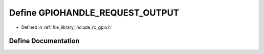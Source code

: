 .. _exhale_define_group___g_p_i_o_1ga6ddf08e5c5c8f8069633e0f478710eb8:

Define GPIOHANDLE_REQUEST_OUTPUT
================================

- Defined in :ref:`file_library_include_rc_gpio.h`


Define Documentation
--------------------


.. doxygendefine:: GPIOHANDLE_REQUEST_OUTPUT
   :project: librobotcontrol